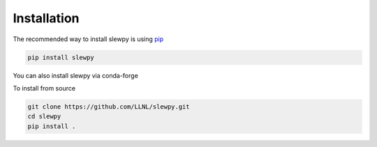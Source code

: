 ============
Installation
============

The recommended way to install slewpy is using `pip <https://pip.pypa.io/en/stable/>`_

.. code-block:: console

    pip install slewpy

You can also install slewpy via conda-forge

To install from source

.. code-block:: console

    git clone https://github.com/LLNL/slewpy.git
    cd slewpy
    pip install .
